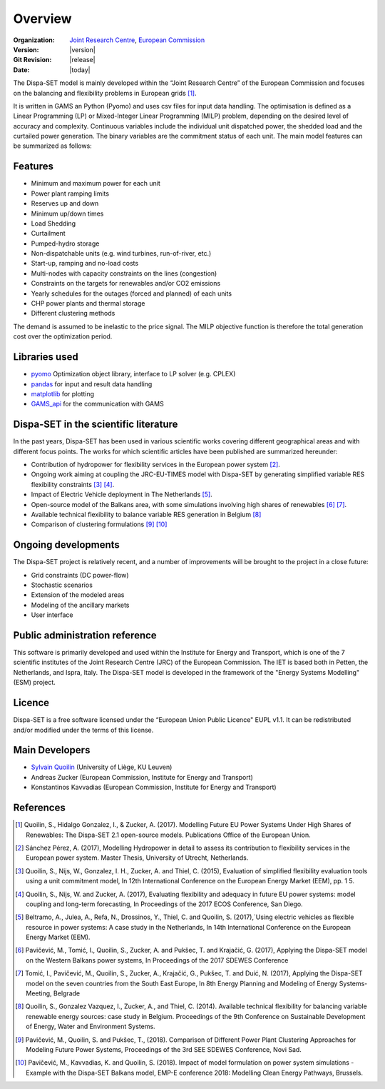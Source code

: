 .. _overview:

Overview
========

:Organization:  `Joint Research Centre`_,
		`European Commission`_
:Version: |version|
:Git Revision: |release|
:Date: |today|

The Dispa-SET model is mainly developed within the “Joint Research Centre” of the European Commission and focuses on the balancing and flexibility problems in European grids [1]_.

It is written in GAMS an Python (Pyomo) and uses csv files for input data handling. The optimisation is defined as a Linear Programming (LP) or Mixed-Integer Linear Programming (MILP) problem, depending on the desired level of accuracy and complexity. Continuous variables include the individual unit dispatched power, the shedded load and the curtailed power generation. The binary variables are the commitment status of each unit. The main model features can be summarized as follows:


Features
--------

- Minimum and maximum power for each unit
- Power plant ramping limits
- Reserves up and down
- Minimum up/down times
- Load Shedding
- Curtailment
- Pumped-hydro storage
- Non-dispatchable units (e.g. wind turbines, run-of-river, etc.)
- Start-up, ramping and no-load costs
- Multi-nodes with capacity constraints on the lines (congestion)
- Constraints on the targets for renewables and/or CO2 emissions
- Yearly schedules for the outages (forced and planned) of each units
- CHP power plants and thermal storage
- Different clustering methods

The demand is assumed to be inelastic to the price signal. The MILP objective function is therefore the total generation cost over the optimization period. 


Libraries used
--------------

* `pyomo`_ Optimization object library, interface to LP solver (e.g. CPLEX)
* `pandas`_ for input and result data handling
* `matplotlib`_ for plotting
* `GAMS_api`_ for the communication with GAMS

Dispa-SET in the scientific literature
--------------------------------------

In the past years, Dispa-SET has been used in various scientific works covering different geographical areas and with different focus points. The works for which scientific articles have been published are summarized hereunder:

* Contribution of hydropower for flexibility services in the European power system [2]_.
* Ongoing work aiming at coupling the JRC-EU-TIMES model with Dispa-SET by generating simplified variable RES flexibility constraints [3]_ [4]_.
* Impact of Electric Vehicle deployment in The Netherlands [5]_.
* Open-source model of the Balkans area, with some simulations involving high shares of renewables [6]_ [7]_.
* Available technical flexibility to balance variable RES generation in Belgium [8]_
* Comparison of clustering formulations [9]_ [10]_



Ongoing developments
--------------------
The Dispa-SET project is relatively recent, and a number of improvements will be brought to the project in a close future:

- Grid constraints (DC power-flow)
- Stochastic scenarios
- Extension of the modeled areas
- Modeling of the ancillary markets
- User interface

Public administration reference
-------------------------------
This software is primarily developed and used within the Institute for Energy and Transport, which is one of the 7 scientific institutes of the Joint Research Centre (JRC) of the European Commission. The IET is based both in Petten, the Netherlands, and Ispra, Italy. The Dispa-SET model is developed in the framework of the "Energy Systems Modelling" (ESM) project.


Licence
-------
Dispa-SET is a free software licensed under the “European Union Public Licence" EUPL v1.1. It 
can be redistributed and/or modified under the terms of this license.

Main Developers
---------------
- `Sylvain Quoilin`_ (University of Liège, KU Leuven)
- Andreas Zucker (European Commission, Institute for Energy and Transport)
- Konstantinos Kavvadias (European Commission, Institute for Energy and Transport)

References
----------
.. [1] Quoilin, S., Hidalgo Gonzalez, I., & Zucker, A. (2017). Modelling Future EU Power Systems Under High Shares of Renewables: The Dispa-SET 2.1 open-source models. Publications Office of the European Union.
.. [2] Sánchez Pérez, A. (2017), Modelling Hydropower in detail to assess its contribution to flexibility services in the European power system. Master Thesis, University of Utrecht, Netherlands.
.. [3] Quoilin, S., Nijs, W., Gonzalez, I. H., Zucker, A. and Thiel, C. (2015), Evaluation of simplified flexibility evaluation tools using a unit commitment model, In 12th International Conference on the European Energy Market (EEM), pp. 1 5.
.. [4] Quoilin, S., Nijs, W. and Zucker, A. (2017), Evaluating flexibility and adequacy in future EU power systems: model coupling and long-term forecasting, In Proceedings of the 2017 ECOS Conference, San Diego.
.. [5] Beltramo, A., Julea, A., Refa, N., Drossinos, Y., Thiel, C. and Quoilin, S. (2017),`Using electric vehicles as flexible resource in power systems: A case study in the Netherlands, In 14th International Conference on the European Energy Market (EEM).
.. [6] Pavičević, M., Tomić, I., Quoilin, S., Zucker, A. and Pukšec, T. and Krajačić, G. (2017), Applying the Dispa-SET model on the Western Balkans power systems, In Proceedings of the 2017 SDEWES Conference
.. [7] Tomić, I., Pavičević, M., Quoilin, S., Zucker, A., Krajačić, G., Pukšec, T. and Duić, N. (2017), Applying the Dispa-SET model on the seven countries from the South East Europe, In 8th Energy Planning and Modeling of Energy Systems-Meeting, Belgrade
.. [8] Quoilin, S., Gonzalez Vazquez, I., Zucker, A., and Thiel, C. (2014). Available technical flexibility for balancing variable renewable energy sources: case study in Belgium. Proceedings of the 9th Conference on Sustainable Development of Energy, Water and Environment Systems.
.. [9] Pavičević, M., Quoilin, S. and Pukšec, T., (2018). Comparison of Different Power Plant Clustering Approaches for Modeling Future Power Systems, Proceedings of the 3rd SEE SDEWES Conference, Novi Sad.
.. [10] Pavičević, M., Kavvadias, K. and Quoilin, S. (2018). Impact of model formulation on power system simulations - Example with the Dispa-SET Balkans model, EMP-E conference 2018: Modelling Clean Energy Pathways, Brussels.

.. _matplotlib: http://matplotlib.org
.. _pandas: http://pandas.pydata.org
.. _pyomo: http://www.pyomo.org/
.. _GAMS_api: http://www.gams.com/help/index.jsp?topic=%2Fgams.doc%2Fapis%2Findex.html
.. _European Commission: https://ec.europa.eu/
.. _Joint Research Centre: https://ec.europa.eu/jrc/en
.. _Sylvain Quoilin: http://squoilin.eu


